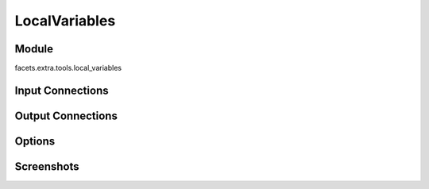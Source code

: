 .. _tool_local_variables:

LocalVariables
==============

Module
------

facets.extra.tools.local_variables

Input Connections
-----------------

Output Connections
------------------

Options
-------

Screenshots
-----------

.. image:: images/tool_local_variables.jpg


